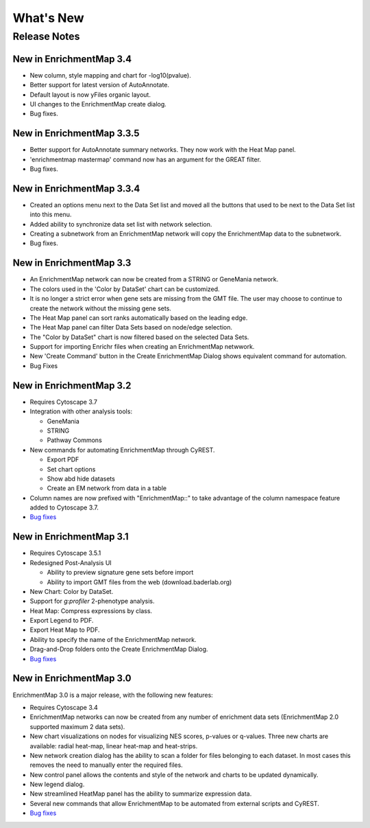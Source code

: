 What's New
==========

Release Notes
-------------

New in EnrichmentMap 3.4
~~~~~~~~~~~~~~~~~~~~~~~~

* New column, style mapping and chart for -log10(pvalue).
* Better support for latest version of AutoAnnotate.
* Default layout is now yFiles organic layout.
* UI changes to the EnrichmentMap create dialog.
* Bug fixes.


New in EnrichmentMap 3.3.5
~~~~~~~~~~~~~~~~~~~~~~~~~~

* Better support for AutoAnnotate summary networks. They now work with the Heat Map panel.
* 'enrichmentmap mastermap' command now has an argument for the GREAT filter.
* Bug fixes.


New in EnrichmentMap 3.3.4
~~~~~~~~~~~~~~~~~~~~~~~~~~

* Created an options menu next to the Data Set list and moved all the buttons that used to be next to the Data Set list into this menu.
* Added ability to synchronize data set list with network selection.
* Creating a subnetwork from an EnrichmentMap network will copy the EnrichmentMap data to the subnetwork.
* Bug fixes.


New in EnrichmentMap 3.3
~~~~~~~~~~~~~~~~~~~~~~~~

* An EnrichmentMap network can now be created from a STRING or GeneMania network.
* The colors used in the 'Color by DataSet' chart can be customized.
* It is no longer a strict error when gene sets are missing from the GMT file. The user may 
  choose to continue to create the network without the missing gene sets.
* The Heat Map panel can sort ranks automatically based on the leading edge.
* The Heat Map panel can filter Data Sets based on node/edge selection.
* The "Color by DataSet" chart is now filtered based on the selected Data Sets.
* Support for importing Enrichr files when creating an EnrichmentMap netwwork.
* New 'Create Command' button in the Create EnrichmentMap Dialog shows equivalent command for automation.
* Bug Fixes


New in EnrichmentMap 3.2
~~~~~~~~~~~~~~~~~~~~~~~~

* Requires Cytoscape 3.7
* Integration with other analysis tools:

  * GeneMania
  * STRING
  * Pathway Commons

* New commands for automating EnrichmentMap through CyREST.

  * Export PDF
  * Set chart options
  * Show abd hide datasets
  * Create an EM network from data in a table

* Column names are now prefixed with "EnrichmentMap::" to take advantage of
  the column namespace feature added to Cytoscape 3.7.
* `Bug fixes <https://github.com/BaderLab/EnrichmentMapApp/milestone/8?closed=1>`_


New in EnrichmentMap 3.1
~~~~~~~~~~~~~~~~~~~~~~~~

* Requires Cytoscape 3.5.1
* Redesigned Post-Analysis UI

  * Ability to preview signature gene sets before import
  * Ability to import GMT files from the web (download.baderlab.org)

* New Chart: Color by DataSet.
* Support for `g:profiler` 2-phenotype analysis.
* Heat Map: Compress expressions by class.
* Export Legend to PDF.
* Export Heat Map to PDF.
* Ability to specify the name of the EnrichmentMap network.
* Drag-and-Drop folders onto the Create EnrichmentMap Dialog.
* `Bug fixes <https://github.com/BaderLab/EnrichmentMapApp/milestone/7?closed=1>`_


New in EnrichmentMap 3.0
~~~~~~~~~~~~~~~~~~~~~~~~

EnrichmentMap 3.0 is a major release, with the following new features:

* Requires Cytoscape 3.4
* EnrichmentMap networks can now be created from any number of enrichment data sets 
  (EnrichmentMap 2.0 supported maximum 2 data sets).
* New chart visualizations on nodes for visualizing NES scores, p-values or q-values. 
  Three new charts are available: radial heat-map, linear heat-map and heat-strips.
* New network creation dialog has the ability to scan a folder for files belonging to each dataset. 
  In most cases this removes the need to manually enter the required files.
* New control panel allows the contents and style of the network and charts to be updated 
  dynamically.
* New legend dialog.
* New streamlined HeatMap panel has the ability to summarize expression data.
* Several new commands that allow EnrichmentMap to be automated from external scripts and CyREST.
* `Bug fixes <https://github.com/BaderLab/EnrichmentMapApp/milestone/6?closed=1>`_
